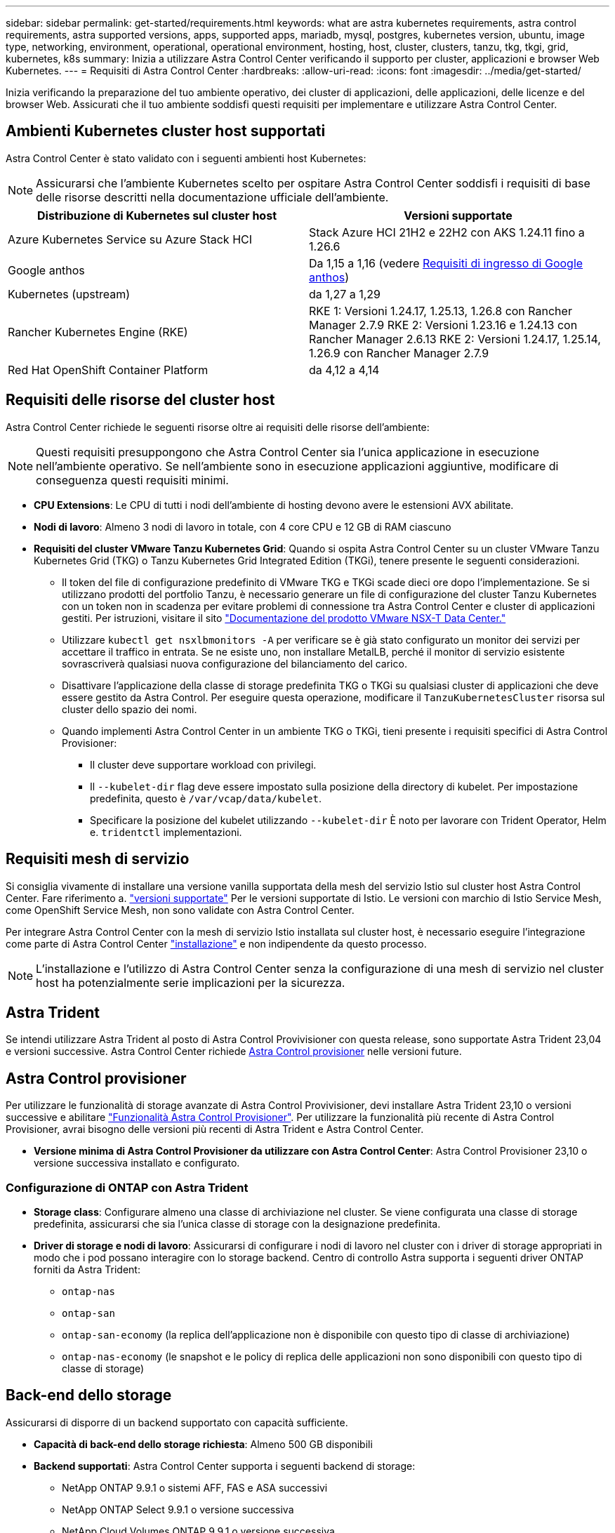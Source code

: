 ---
sidebar: sidebar 
permalink: get-started/requirements.html 
keywords: what are astra kubernetes requirements, astra control requirements, astra supported versions, apps, supported apps, mariadb, mysql, postgres, kubernetes version, ubuntu, image type, networking, environment, operational, operational environment, hosting, host, cluster, clusters, tanzu, tkg, tkgi, grid, kubernetes, k8s 
summary: Inizia a utilizzare Astra Control Center verificando il supporto per cluster, applicazioni e browser Web Kubernetes. 
---
= Requisiti di Astra Control Center
:hardbreaks:
:allow-uri-read: 
:icons: font
:imagesdir: ../media/get-started/


[role="lead"]
Inizia verificando la preparazione del tuo ambiente operativo, dei cluster di applicazioni, delle applicazioni, delle licenze e del browser Web. Assicurati che il tuo ambiente soddisfi questi requisiti per implementare e utilizzare Astra Control Center.



== Ambienti Kubernetes cluster host supportati

Astra Control Center è stato validato con i seguenti ambienti host Kubernetes:


NOTE: Assicurarsi che l'ambiente Kubernetes scelto per ospitare Astra Control Center soddisfi i requisiti di base delle risorse descritti nella documentazione ufficiale dell'ambiente.

|===
| Distribuzione di Kubernetes sul cluster host | Versioni supportate 


| Azure Kubernetes Service su Azure Stack HCI | Stack Azure HCI 21H2 e 22H2 con AKS 1.24.11 fino a 1.26.6 


| Google anthos | Da 1,15 a 1,16 (vedere <<Requisiti di ingresso di Google anthos>>) 


| Kubernetes (upstream) | da 1,27 a 1,29 


| Rancher Kubernetes Engine (RKE) | RKE 1: Versioni 1.24.17, 1.25.13, 1.26.8 con Rancher Manager 2.7.9
RKE 2: Versioni 1.23.16 e 1.24.13 con Rancher Manager 2.6.13
RKE 2: Versioni 1.24.17, 1.25.14, 1.26.9 con Rancher Manager 2.7.9 


| Red Hat OpenShift Container Platform | da 4,12 a 4,14 
|===


== Requisiti delle risorse del cluster host

Astra Control Center richiede le seguenti risorse oltre ai requisiti delle risorse dell'ambiente:


NOTE: Questi requisiti presuppongono che Astra Control Center sia l'unica applicazione in esecuzione nell'ambiente operativo. Se nell'ambiente sono in esecuzione applicazioni aggiuntive, modificare di conseguenza questi requisiti minimi.

* *CPU Extensions*: Le CPU di tutti i nodi dell'ambiente di hosting devono avere le estensioni AVX abilitate.
* *Nodi di lavoro*: Almeno 3 nodi di lavoro in totale, con 4 core CPU e 12 GB di RAM ciascuno
* *Requisiti del cluster VMware Tanzu Kubernetes Grid*: Quando si ospita Astra Control Center su un cluster VMware Tanzu Kubernetes Grid (TKG) o Tanzu Kubernetes Grid Integrated Edition (TKGi), tenere presente le seguenti considerazioni.
+
** Il token del file di configurazione predefinito di VMware TKG e TKGi scade dieci ore dopo l'implementazione. Se si utilizzano prodotti del portfolio Tanzu, è necessario generare un file di configurazione del cluster Tanzu Kubernetes con un token non in scadenza per evitare problemi di connessione tra Astra Control Center e cluster di applicazioni gestiti. Per istruzioni, visitare il sito https://docs.vmware.com/en/VMware-NSX-T-Data-Center/3.2/nsx-application-platform/GUID-52A52C0B-9575-43B6-ADE2-E8640E22C29F.html["Documentazione del prodotto VMware NSX-T Data Center."^]
** Utilizzare `kubectl get nsxlbmonitors -A` per verificare se è già stato configurato un monitor dei servizi per accettare il traffico in entrata. Se ne esiste uno, non installare MetalLB, perché il monitor di servizio esistente sovrascriverà qualsiasi nuova configurazione del bilanciamento del carico.
** Disattivare l'applicazione della classe di storage predefinita TKG o TKGi su qualsiasi cluster di applicazioni che deve essere gestito da Astra Control. Per eseguire questa operazione, modificare il `TanzuKubernetesCluster` risorsa sul cluster dello spazio dei nomi.
** Quando implementi Astra Control Center in un ambiente TKG o TKGi, tieni presente i requisiti specifici di Astra Control Provisioner:
+
*** Il cluster deve supportare workload con privilegi.
*** Il `--kubelet-dir` flag deve essere impostato sulla posizione della directory di kubelet. Per impostazione predefinita, questo è `/var/vcap/data/kubelet`.
*** Specificare la posizione del kubelet utilizzando `--kubelet-dir` È noto per lavorare con Trident Operator, Helm e. `tridentctl` implementazioni.








== Requisiti mesh di servizio

Si consiglia vivamente di installare una versione vanilla supportata della mesh del servizio Istio sul cluster host Astra Control Center. Fare riferimento a. https://istio.io/latest/docs/releases/supported-releases/["versioni supportate"^] Per le versioni supportate di Istio. Le versioni con marchio di Istio Service Mesh, come OpenShift Service Mesh, non sono validate con Astra Control Center.

Per integrare Astra Control Center con la mesh di servizio Istio installata sul cluster host, è necessario eseguire l'integrazione come parte di Astra Control Center link:../get-started/install_acc.html["installazione"] e non indipendente da questo processo.


NOTE: L'installazione e l'utilizzo di Astra Control Center senza la configurazione di una mesh di servizio nel cluster host ha potenzialmente serie implicazioni per la sicurezza.



== Astra Trident

Se intendi utilizzare Astra Trident al posto di Astra Control Provivisioner con questa release, sono supportate Astra Trident 23,04 e versioni successive. Astra Control Center richiede <<Astra Control provisioner>> nelle versioni future.



== Astra Control provisioner

Per utilizzare le funzionalità di storage avanzate di Astra Control Provivisioner, devi installare Astra Trident 23,10 o versioni successive e abilitare link:../get-started/enable-acp.html["Funzionalità Astra Control Provisioner"]. Per utilizzare la funzionalità più recente di Astra Control Provisioner, avrai bisogno delle versioni più recenti di Astra Trident e Astra Control Center.

* *Versione minima di Astra Control Provisioner da utilizzare con Astra Control Center*: Astra Control Provisioner 23,10 o versione successiva installato e configurato.




=== Configurazione di ONTAP con Astra Trident

* *Storage class*: Configurare almeno una classe di archiviazione nel cluster. Se viene configurata una classe di storage predefinita, assicurarsi che sia l'unica classe di storage con la designazione predefinita.
* *Driver di storage e nodi di lavoro*: Assicurarsi di configurare i nodi di lavoro nel cluster con i driver di storage appropriati in modo che i pod possano interagire con lo storage backend. Centro di controllo Astra supporta i seguenti driver ONTAP forniti da Astra Trident:
+
** `ontap-nas`
** `ontap-san`
** `ontap-san-economy` (la replica dell'applicazione non è disponibile con questo tipo di classe di archiviazione)
** `ontap-nas-economy` (le snapshot e le policy di replica delle applicazioni non sono disponibili con questo tipo di classe di storage)






== Back-end dello storage

Assicurarsi di disporre di un backend supportato con capacità sufficiente.

* *Capacità di back-end dello storage richiesta*: Almeno 500 GB disponibili
* *Backend supportati*: Astra Control Center supporta i seguenti backend di storage:
+
** NetApp ONTAP 9.9.1 o sistemi AFF, FAS e ASA successivi
** NetApp ONTAP Select 9.9.1 o versione successiva
** NetApp Cloud Volumes ONTAP 9.9.1 o versione successiva
** (Per l'anteprima tecnica Astra Control Center) NetApp ONTAP 9.10.1 o versioni successive per le operazioni di protezione dei dati fornite come anteprima tecnica
** Longhorn 1.5.0 o successivo
+
*** Richiede la creazione manuale di un oggetto VolumeSnapshotClass. Fare riferimento a. https://longhorn.io/docs/1.5.0/snapshots-and-backups/csi-snapshot-support/csi-volume-snapshot-associated-with-longhorn-snapshot/#create-a-csi-volumesnapshot-associated-with-longhorn-snapshot["Documentazione di Longhorn"^] per istruzioni.


** NetApp MetroCluster
+
*** I cluster Kubernetes gestiti devono essere in una configurazione stretch.


** Backend di storage disponibili con cloud provider supportati






=== Licenze ONTAP

Per utilizzare il centro di controllo Astra, verificare di disporre delle seguenti licenze ONTAP, a seconda delle operazioni da eseguire:

* FlexClone
* SnapMirror: Opzionale. Necessario solo per la replica su sistemi remoti utilizzando la tecnologia SnapMirror. Fare riferimento a. https://docs.netapp.com/us-en/ontap/data-protection/snapmirror-licensing-concept.html["Informazioni sulla licenza SnapMirror"^].
* Licenza S3: Opzionale. Necessario solo per i bucket ONTAP S3


Per verificare se il sistema ONTAP dispone delle licenze richieste, fare riferimento a. https://docs.netapp.com/us-en/ontap/system-admin/manage-licenses-concept.html["Gestire le licenze ONTAP"^].



=== NetApp MetroCluster

Quando utilizzi NetApp MetroCluster come back-end dello storage, devi quanto segue:

* Specifica una LIF di gestione SVM come opzione di backend nel driver Astra Trident che utilizzi
* Assicurarsi di disporre della licenza ONTAP appropriata


Per configurare la LIF MetroCluster, fai riferimento a queste opzioni ed esempi per ogni driver:

* https://docs.netapp.com/us-en/trident/trident-use/ontap-san-examples.html["SAN"^]
* https://docs.netapp.com/us-en/trident/trident-use/ontap-nas-examples.html["NAS"^]




== Licenza Astra Control Center

Astra Control Center richiede una licenza Astra Control Center. Quando si installa Astra Control Center, viene già attivata una licenza di valutazione integrata di 90 giorni per 4,800 unità CPU. Se hai bisogno di una maggiore capacità o di termini di valutazione diversi, o se desideri passare a una licenza completa, puoi ottenere una licenza di valutazione o una licenza completa diversa da NetApp. Hai bisogno di una licenza per proteggere le tue applicazioni e i tuoi dati.

Puoi provare Astra Control Center registrandoti per una prova gratuita. Puoi iscriverti registrandoti link:https://bluexp.netapp.com/astra-register["qui"^].

Per impostare la licenza, fare riferimento a. link:add-license.html["utilizzare una licenza di valutazione di 90 giorni"].

Per ulteriori informazioni sul funzionamento delle licenze, fare riferimento a. link:../concepts/licensing.html["Licensing"].



== Requisiti di rete

Configura il tuo ambiente operativo per garantire che Astra Control Center possa comunicare correttamente. Sono necessarie le seguenti configurazioni di rete:

* *Indirizzo FQDN*: È necessario disporre di un indirizzo FQDN per Astra Control Center.
* *Accesso a Internet*: È necessario determinare se si dispone di accesso esterno a Internet. In caso contrario, alcune funzionalità potrebbero essere limitate, ad esempio l'invio di pacchetti di supporto al https://mysupport.netapp.com/site/["Sito di supporto NetApp"^].
* *Port Access*: L'ambiente operativo che ospita Astra Control Center comunica utilizzando le seguenti porte TCP. Assicurarsi che queste porte siano consentite attraverso qualsiasi firewall e configurare i firewall in modo da consentire qualsiasi traffico HTTPS in uscita dalla rete Astra. Alcune porte richiedono la connettività tra l'ambiente che ospita Astra Control Center e ciascun cluster gestito (annotato dove applicabile).



NOTE: Puoi implementare Astra Control Center in un cluster Kubernetes dual-stack, mentre Astra Control Center può gestire le applicazioni e i back-end di storage configurati per il funzionamento dual-stack. Per ulteriori informazioni sui requisiti del cluster dual-stack, vedere https://kubernetes.io/docs/concepts/services-networking/dual-stack/["Documentazione Kubernetes"^].

|===
| Origine | Destinazione | Porta | Protocollo | Scopo 


| PC client | Centro di controllo Astra | 443 | HTTPS | Accesso UI/API - assicurarsi che questa porta sia aperta in entrambe le direzioni tra Astra Control Center e il sistema utilizzato per accedere ad Astra Control Center 


| Metriche consumer | Nodo di lavoro Astra Control Center | 9090 | HTTPS | Comunicazione dei dati delle metriche - garantire che ciascun cluster gestito possa accedere a questa porta sul cluster che ospita Astra Control Center (è richiesta una comunicazione bidirezionale) 


| Centro di controllo Astra | Provider di bucket di storage Amazon S3 | 443 | HTTPS | Comunicazione con lo storage Amazon S3 


| Centro di controllo Astra | NetApp AutoSupport (https://support.netapp.com[]) | 443 | HTTPS | Comunicazioni NetApp AutoSupport 


| Centro di controllo Astra | Cluster Kubernetes gestito | 443/6443
*NOTA*: La porta utilizzata dal cluster gestito può variare a seconda del cluster. Fare riferimento alla documentazione fornita dal fornitore del software per cluster. | HTTPS | Comunicazione con il cluster gestito - assicurarsi che questa porta sia aperta in entrambi i modi tra il cluster che ospita Astra Control Center e ciascun cluster gestito 
|===


== Ingresso per cluster Kubernetes on-premise

È possibile scegliere il tipo di ingresso di rete utilizzato da Astra Control Center. Per impostazione predefinita, Astra Control Center implementa il gateway Astra Control Center (servizio/traefik) come risorsa a livello di cluster. Astra Control Center supporta anche l'utilizzo di un servizio di bilanciamento del carico, se consentito nel tuo ambiente. Se si preferisce utilizzare un servizio di bilanciamento del carico e non ne si dispone già di uno configurato, è possibile utilizzare il bilanciamento del carico MetalLB per assegnare automaticamente un indirizzo IP esterno al servizio. Nella configurazione del server DNS interno, puntare il nome DNS scelto per Astra Control Center sull'indirizzo IP con bilanciamento del carico.


NOTE: Il bilanciamento del carico deve utilizzare un indirizzo IP situato nella stessa subnet degli indirizzi IP del nodo di lavoro di Astra Control Center.

Per ulteriori informazioni, fare riferimento a. link:../get-started/install_acc.html#set-up-ingress-for-load-balancing["Impostare l'ingresso per il bilanciamento del carico"].



=== Requisiti di ingresso di Google anthos

Quando si ospita Astra Control Center su un cluster Google anthos, Google anthos include il bilanciamento del carico MetalLB e il servizio di ingresso Istio per impostazione predefinita, consentendo di utilizzare semplicemente le funzionalità di ingresso generiche di Astra Control Center durante l'installazione. Fare riferimento a. link:install_acc.html#configure-astra-control-center["Documentazione di installazione di Astra Control Center"] per ulteriori informazioni.



== Browser Web supportati

Astra Control Center supporta versioni recenti di Firefox, Safari e Chrome con una risoluzione minima di 1280 x 720.



== Requisiti aggiuntivi per i cluster di applicazioni

Se si prevede di utilizzare queste funzionalità di Astra Control Center, tenere presenti questi requisiti:

* *Requisiti del cluster applicativo*: link:../get-started/prep-for-cluster-management.html["Requisiti di gestione del cluster"]
+
** *Requisiti delle applicazioni gestite*: link:../use/manage-apps.html#application-management-requirements["Requisiti di gestione delle applicazioni"]
** *Requisiti aggiuntivi per la replica delle applicazioni*: link:../use/replicate_snapmirror.html#replication-prerequisites["Prerequisiti per la replica"]






== Cosa succederà

Visualizzare il link:quick-start.html["avvio rapido"] panoramica.
